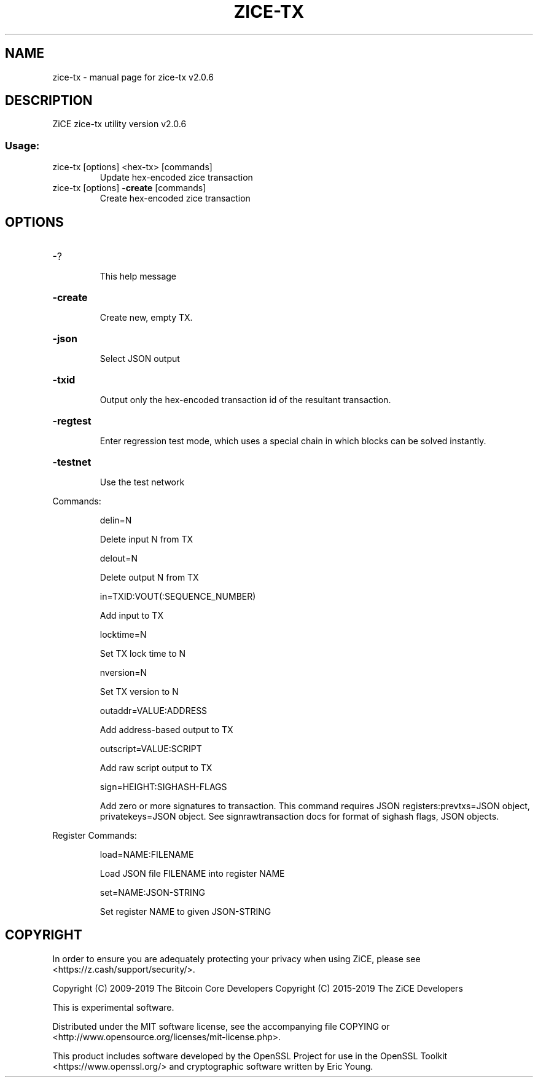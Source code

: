 .\" DO NOT MODIFY THIS FILE!  It was generated by help2man 1.47.4.
.TH ZICE-TX "1" "June 2019" "zice-tx v2.0.6" "User Commands"
.SH NAME
zice-tx \- manual page for zice-tx v2.0.6
.SH DESCRIPTION
ZiCE zice\-tx utility version v2.0.6
.SS "Usage:"
.TP
zice\-tx [options] <hex\-tx> [commands]
Update hex\-encoded zice transaction
.TP
zice\-tx [options] \fB\-create\fR [commands]
Create hex\-encoded zice transaction
.SH OPTIONS
.HP
\-?
.IP
This help message
.HP
\fB\-create\fR
.IP
Create new, empty TX.
.HP
\fB\-json\fR
.IP
Select JSON output
.HP
\fB\-txid\fR
.IP
Output only the hex\-encoded transaction id of the resultant transaction.
.HP
\fB\-regtest\fR
.IP
Enter regression test mode, which uses a special chain in which blocks
can be solved instantly.
.HP
\fB\-testnet\fR
.IP
Use the test network
.PP
Commands:
.IP
delin=N
.IP
Delete input N from TX
.IP
delout=N
.IP
Delete output N from TX
.IP
in=TXID:VOUT(:SEQUENCE_NUMBER)
.IP
Add input to TX
.IP
locktime=N
.IP
Set TX lock time to N
.IP
nversion=N
.IP
Set TX version to N
.IP
outaddr=VALUE:ADDRESS
.IP
Add address\-based output to TX
.IP
outscript=VALUE:SCRIPT
.IP
Add raw script output to TX
.IP
sign=HEIGHT:SIGHASH\-FLAGS
.IP
Add zero or more signatures to transaction. This command requires JSON
registers:prevtxs=JSON object, privatekeys=JSON object. See
signrawtransaction docs for format of sighash flags, JSON objects.
.PP
Register Commands:
.IP
load=NAME:FILENAME
.IP
Load JSON file FILENAME into register NAME
.IP
set=NAME:JSON\-STRING
.IP
Set register NAME to given JSON\-STRING
.SH COPYRIGHT

In order to ensure you are adequately protecting your privacy when using ZiCE,
please see <https://z.cash/support/security/>.

Copyright (C) 2009-2019 The Bitcoin Core Developers
Copyright (C) 2015-2019 The ZiCE Developers

This is experimental software.

Distributed under the MIT software license, see the accompanying file COPYING
or <http://www.opensource.org/licenses/mit-license.php>.

This product includes software developed by the OpenSSL Project for use in the
OpenSSL Toolkit <https://www.openssl.org/> and cryptographic software written
by Eric Young.
